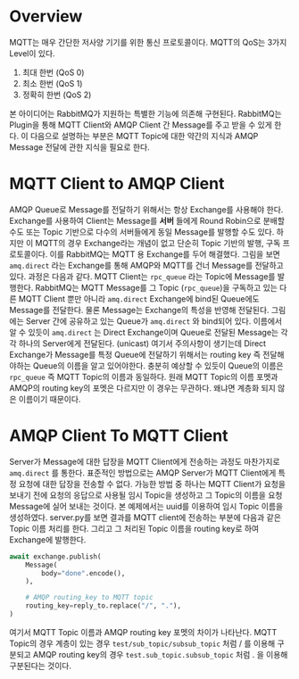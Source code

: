 * Overview
[[file:./MQTT-AMQP.png]]

MQTT는 매우 간단한 저사양 기기를 위한 통신 프로토콜이다.
MQTT의 QoS는 3가지 Level이 있다.
0. 최대 한번 (QoS 0)
1. 최소 한번 (QoS 1)
2. 정확히 한번 (QoS 2)

본 아이디어는 RabbitMQ가 지원하는 특별한 기능에 의존해 구현된다.
RabbitMQ는 Plugin을 통해 MQTT Client와 AMQP Client 간 Message를 주고 받을 수 있게 한다.
이 다음으로 설명하는 부분은 MQTT Topic에 대한 약간의 지식과 AMQP Message 전달에 관한 지식을 필요로 한다.

* MQTT Client to AMQP Client
AMQP Queue로 Message를 전달하기 위해서는 항상 Exchange를 사용해야 한다.
Exchange를 사용하여 Client는 Message를 *서버* 들에게 Round Robin으로 분배할 수도 또는 Topic 기반으로 다수의 서버들에게 동일 Message를 발행할 수도 있다.
하지만 이 MQTT의 경우 Exchange라는 개념이 없고 단순히 Topic 기반의 발행, 구독 프로토콜이다.
이를 RabbitMQ는 MQTT 용 Exchange를 두어 해결했다.
그림을 보면 =amq.direct= 라는 Exchange를 통해 AMQP와 MQTT를 건너 Message를 전달하고 있다.
과정은 다음과 같다. MQTT Client는 =rpc_queue= 라는 Topic에 Message를 발행한다.
RabbitMQ는 MQTT Message를 그 Topic (=rpc_queue=)을 구독하고 있는 다른 MQTT Client 뿐만 아니라 =amq.direct= Exchange에 bind된 Queue에도 Message를 전달한다. 물론 Message는 Exchange의 특성을 반영해 전달된다.
그림에는 Server 간에 공유하고 있는 Queue가 =amq.direct= 와 bind되어 있다.
이름에서 알 수 있듯이 =amq.direct= 는 Direct Exchange이며 Queue로 전달된 Message는 각각 하나의 Server에게 전달된다. (unicast)
여기서 주의사항이 생기는데 Direct Exchange가 Message를 특정 Queue에 전달하기 위해서는 routing key 즉 전달해야하는 Queue의 이름을 알고 있어야한다.
충분히 예상할 수 있듯이 Queue의 이름은 =rpc_queue= 즉 MQTT Topic의 이름과 동일하다.
원래 MQTT Topic의 이름 포멧과 AMQP의 routing key의 포멧은 다르지만 이 경우는 무관하다. 왜냐면 계층화 되지 않은 이름이기 때문이다.

* AMQP Client To MQTT Client
Server가 Message에 대한 답장을 MQTT Client에게 전송하는 과정도 마찬가지로 =amq.direct= 를 통한다.
표준적인 방법으로는 AMQP Server가 MQTT Client에게 특정 요청에 대한 답장을 전송할 수 없다.
가능한 방법 중 하나는 MQTT Client가 요청을 보내기 전에 요청의 응답으로 사용될 임시 Topic을 생성하고 그 Topic의 이름을 요청 Message에 실어 보내는 것이다.
본 예제에서는 uuid를 이용하여 임시 Topic 이름을 생성하였다.
server.py를 보면 결과를 MQTT client에 전송하는 부분에 다음과 같은 Topic 이름 처리를 한다.
그리고 그 처리된 Topic 이름을 routing key로 하여 Exchange에 발행한다.
#+BEGIN_SRC python
  await exchange.publish(
      Message(
          body="done".encode(),
      ),

      # AMQP routing_key to MQTT topic
      routing_key=reply_to.replace("/", "."), 
  )
#+END_SRC
여기서 MQTT Topic 이름과 AMQP routing key 포멧의 차이가 나타난다.
MQTT Topic의 경우 계층이 있는 경우 =test/sub_topic/subsub_topic= 처럼 / 를 이용해 구분되고 AMQP routing key의 경우 =test.sub_topic.subsub_topic= 처럼 . 을 이용해 구분된다는 것이다.
